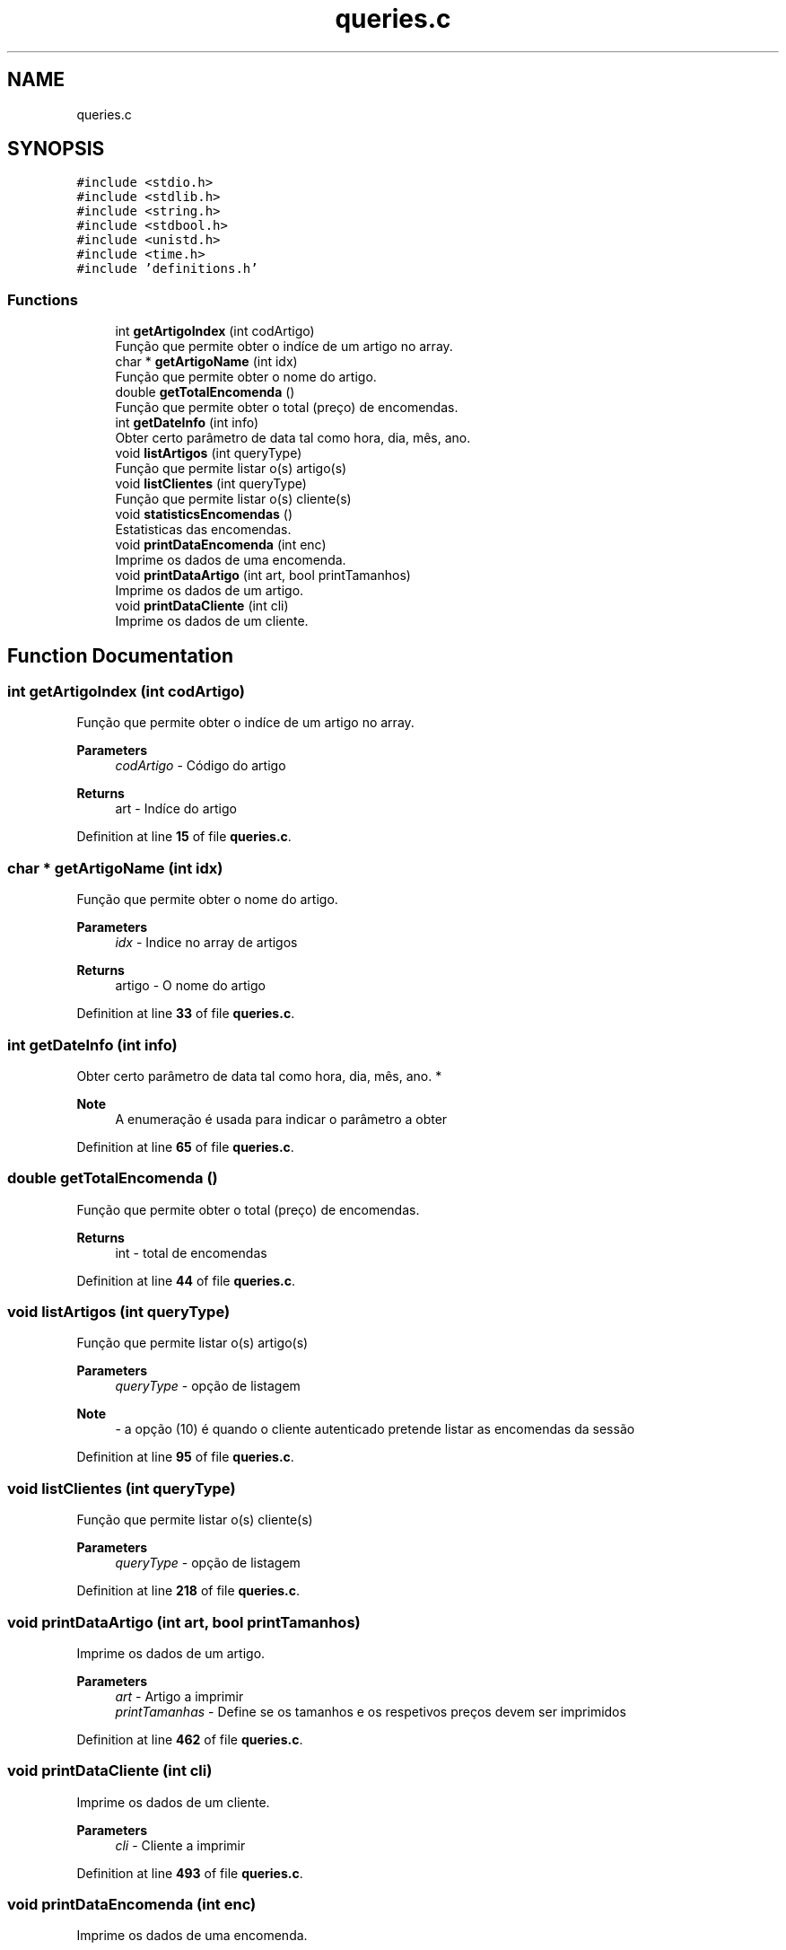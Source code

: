.TH "queries.c" 3 "Fri Jan 14 2022" "Version Grupo 2" "Laboratório de Programação" \" -*- nroff -*-
.ad l
.nh
.SH NAME
queries.c
.SH SYNOPSIS
.br
.PP
\fC#include <stdio\&.h>\fP
.br
\fC#include <stdlib\&.h>\fP
.br
\fC#include <string\&.h>\fP
.br
\fC#include <stdbool\&.h>\fP
.br
\fC#include <unistd\&.h>\fP
.br
\fC#include <time\&.h>\fP
.br
\fC#include 'definitions\&.h'\fP
.br

.SS "Functions"

.in +1c
.ti -1c
.RI "int \fBgetArtigoIndex\fP (int codArtigo)"
.br
.RI "Função que permite obter o indíce de um artigo no array\&. "
.ti -1c
.RI "char * \fBgetArtigoName\fP (int idx)"
.br
.RI "Função que permite obter o nome do artigo\&. "
.ti -1c
.RI "double \fBgetTotalEncomenda\fP ()"
.br
.RI "Função que permite obter o total (preço) de encomendas\&. "
.ti -1c
.RI "int \fBgetDateInfo\fP (int info)"
.br
.RI "Obter certo parâmetro de data tal como hora, dia, mês, ano\&. "
.ti -1c
.RI "void \fBlistArtigos\fP (int queryType)"
.br
.RI "Função que permite listar o(s) artigo(s) "
.ti -1c
.RI "void \fBlistClientes\fP (int queryType)"
.br
.RI "Função que permite listar o(s) cliente(s) "
.ti -1c
.RI "void \fBstatisticsEncomendas\fP ()"
.br
.RI "Estatisticas das encomendas\&. "
.ti -1c
.RI "void \fBprintDataEncomenda\fP (int enc)"
.br
.RI "Imprime os dados de uma encomenda\&. "
.ti -1c
.RI "void \fBprintDataArtigo\fP (int art, bool printTamanhos)"
.br
.RI "Imprime os dados de um artigo\&. "
.ti -1c
.RI "void \fBprintDataCliente\fP (int cli)"
.br
.RI "Imprime os dados de um cliente\&. "
.in -1c
.SH "Function Documentation"
.PP 
.SS "int getArtigoIndex (int codArtigo)"

.PP
Função que permite obter o indíce de um artigo no array\&. 
.PP
\fBParameters\fP
.RS 4
\fIcodArtigo\fP - Código do artigo 
.RE
.PP
\fBReturns\fP
.RS 4
art - Indíce do artigo 
.RE
.PP

.PP
Definition at line \fB15\fP of file \fBqueries\&.c\fP\&.
.SS "char * getArtigoName (int idx)"

.PP
Função que permite obter o nome do artigo\&. 
.PP
\fBParameters\fP
.RS 4
\fIidx\fP - Indice no array de artigos 
.RE
.PP
\fBReturns\fP
.RS 4
artigo - O nome do artigo 
.RE
.PP

.PP
Definition at line \fB33\fP of file \fBqueries\&.c\fP\&.
.SS "int getDateInfo (int info)"

.PP
Obter certo parâmetro de data tal como hora, dia, mês, ano\&. *
.PP
\fBNote\fP
.RS 4
A enumeração é usada para indicar o parâmetro a obter 
.RE
.PP

.PP
Definition at line \fB65\fP of file \fBqueries\&.c\fP\&.
.SS "double getTotalEncomenda ()"

.PP
Função que permite obter o total (preço) de encomendas\&. 
.PP
\fBReturns\fP
.RS 4
int - total de encomendas 
.RE
.PP

.PP
Definition at line \fB44\fP of file \fBqueries\&.c\fP\&.
.SS "void listArtigos (int queryType)"

.PP
Função que permite listar o(s) artigo(s) 
.PP
\fBParameters\fP
.RS 4
\fIqueryType\fP - opção de listagem 
.RE
.PP
\fBNote\fP
.RS 4
- a opção (10) é quando o cliente autenticado pretende listar as encomendas da sessão 
.RE
.PP

.PP
Definition at line \fB95\fP of file \fBqueries\&.c\fP\&.
.SS "void listClientes (int queryType)"

.PP
Função que permite listar o(s) cliente(s) 
.PP
\fBParameters\fP
.RS 4
\fIqueryType\fP - opção de listagem 
.RE
.PP

.PP
Definition at line \fB218\fP of file \fBqueries\&.c\fP\&.
.SS "void printDataArtigo (int art, bool printTamanhos)"

.PP
Imprime os dados de um artigo\&. 
.PP
\fBParameters\fP
.RS 4
\fIart\fP - Artigo a imprimir 
.br
\fIprintTamanhas\fP - Define se os tamanhos e os respetivos preços devem ser imprimidos 
.RE
.PP

.PP
Definition at line \fB462\fP of file \fBqueries\&.c\fP\&.
.SS "void printDataCliente (int cli)"

.PP
Imprime os dados de um cliente\&. 
.PP
\fBParameters\fP
.RS 4
\fIcli\fP - Cliente a imprimir 
.RE
.PP

.PP
Definition at line \fB493\fP of file \fBqueries\&.c\fP\&.
.SS "void printDataEncomenda (int enc)"

.PP
Imprime os dados de uma encomenda\&. 
.PP
\fBParameters\fP
.RS 4
\fIenc\fP - Encomenda a imprimir 
.RE
.PP

.PP
Definition at line \fB445\fP of file \fBqueries\&.c\fP\&.
.SS "void statisticsEncomendas ()"

.PP
Estatisticas das encomendas\&. 
.PP
\fBNote\fP
.RS 4
Média do Preço e Quantidade 
.PP
Melhor e Pior produto (em termos de vendas) 
.RE
.PP

.PP
\fBNote\fP
.RS 4
Encontrar as médias (preço e quantidade) das encomendas
.PP
Encontrar o produto mais vendido
.PP
Encontrar o produto menos vendido
.PP
Encontrar o cliente com mais unidades compradas
.PP
Encontrar o artigo com maior margem de lucro
.PP
Encontrar o artigo com menor margem de lucro
.PP
Encontrar a quantidade de encomendas ativas/canceladas
.RE
.PP

.PP
Definition at line \fB290\fP of file \fBqueries\&.c\fP\&.
.SH "Author"
.PP 
Generated automatically by Doxygen for Laboratório de Programação from the source code\&.
